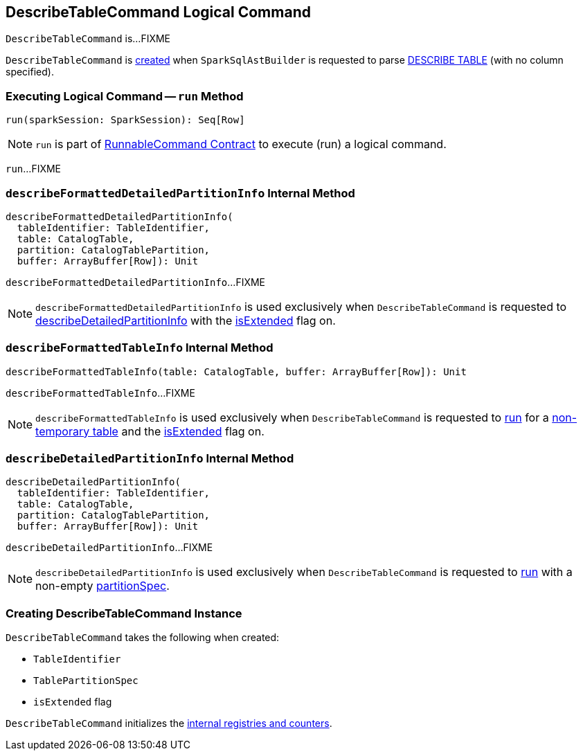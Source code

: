 == [[DescribeTableCommand]] DescribeTableCommand Logical Command

`DescribeTableCommand` is...FIXME

`DescribeTableCommand` is <<creating-instance, created>> when `SparkSqlAstBuilder` is requested to parse link:spark-sql-SparkSqlAstBuilder.adoc#visitDescribeTable[DESCRIBE TABLE] (with no column specified).

=== [[run]] Executing Logical Command -- `run` Method

[source, scala]
----
run(sparkSession: SparkSession): Seq[Row]
----

NOTE: `run` is part of <<spark-sql-LogicalPlan-RunnableCommand.adoc#run, RunnableCommand Contract>> to execute (run) a logical command.

`run`...FIXME

=== [[describeFormattedDetailedPartitionInfo]] `describeFormattedDetailedPartitionInfo` Internal Method

[source, scala]
----
describeFormattedDetailedPartitionInfo(
  tableIdentifier: TableIdentifier,
  table: CatalogTable,
  partition: CatalogTablePartition,
  buffer: ArrayBuffer[Row]): Unit
----

`describeFormattedDetailedPartitionInfo`...FIXME

NOTE: `describeFormattedDetailedPartitionInfo` is used exclusively when `DescribeTableCommand` is requested to <<describeDetailedPartitionInfo, describeDetailedPartitionInfo>> with the <<isExtended, isExtended>> flag on.

=== [[describeFormattedTableInfo]] `describeFormattedTableInfo` Internal Method

[source, scala]
----
describeFormattedTableInfo(table: CatalogTable, buffer: ArrayBuffer[Row]): Unit
----

`describeFormattedTableInfo`...FIXME

NOTE: `describeFormattedTableInfo` is used exclusively when `DescribeTableCommand` is requested to <<run, run>> for a link:spark-sql-SessionCatalog.adoc#isTemporaryTable[non-temporary table] and the <<isExtended, isExtended>> flag on.

=== [[describeDetailedPartitionInfo]] `describeDetailedPartitionInfo` Internal Method

[source, scala]
----
describeDetailedPartitionInfo(
  tableIdentifier: TableIdentifier,
  table: CatalogTable,
  partition: CatalogTablePartition,
  buffer: ArrayBuffer[Row]): Unit
----

`describeDetailedPartitionInfo`...FIXME

NOTE: `describeDetailedPartitionInfo` is used exclusively when `DescribeTableCommand` is requested to <<run, run>> with a non-empty <<partitionSpec, partitionSpec>>.

=== [[creating-instance]] Creating DescribeTableCommand Instance

`DescribeTableCommand` takes the following when created:

* [[table]] `TableIdentifier`
* [[partitionSpec]] `TablePartitionSpec`
* [[isExtended]] `isExtended` flag

`DescribeTableCommand` initializes the <<internal-registries, internal registries and counters>>.
